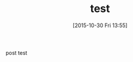 #+BLOG: rubikitch
#+DATE: [2015-10-30 Fri 13:55]
#+PERMALINK: test1
#+OPTIONS: toc:nil num:nil todo:nil pri:nil tags:nil ^:nil \n:t -:nil
#+ISPAGE: nil
#+DESCRIPTION:
# (progn (erase-buffer)(find-file-hook--org2blog/wp-mode))
#+BLOG: rubikitch
#+CATEGORY: Emacs, 
#+DESCRIPTION: 
#+MYTAGS: 
#+TITLE: test
#+begin: org2blog-tags
#+TAGS: , Emacs, , 
#+end:
post test 

# (progn (forward-line 1)(shell-command "screenshot-time.rb org_template" t))
